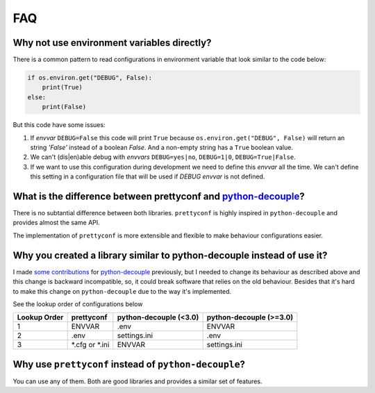 FAQ
---

Why not use environment variables directly?
~~~~~~~~~~~~~~~~~~~~~~~~~~~~~~~~~~~~~~~~~~~

There is a common pattern to read configurations in environment variable that
look similar to the code below:

.. code-block:: python

    if os.environ.get("DEBUG", False):
        print(True)
    else:
        print(False)

But this code have some issues:

#. If *envvar* ``DEBUG=False`` this code will print ``True`` because
   ``os.environ.get("DEBUG", False)`` will return an string `'False'` instead
   of a boolean `False`. And a non-empty string has a ``True`` boolean value.
#. We can't (dis|en)able debug with *envvars* ``DEBUG=yes|no``, ``DEBUG=1|0``,
   ``DEBUG=True|False``.
#. If we want to use this configuration during development we need to define
   this *envvar* all the time. We can't define this setting in a configuration
   file that will be used if `DEBUG` *envvar* is not defined.


What is the difference between prettyconf and python-decouple_?
~~~~~~~~~~~~~~~~~~~~~~~~~~~~~~~~~~~~~~~~~~~~~~~~~~~~~~~~~~~~~~~

There is no subtantial difference between both libraries. ``prettyconf`` is
highly inspired in ``python-decouple`` and provides almost the same API.

The implementation of ``prettyconf`` is more extensible and flexible to make
behaviour configurations easier.


Why you created a library similar to python-decouple instead of use it?
~~~~~~~~~~~~~~~~~~~~~~~~~~~~~~~~~~~~~~~~~~~~~~~~~~~~~~~~~~~~~~~~~~~~~~~

I made some_ contributions_ for python-decouple_ previously, but I needed
to change its behaviour as described above and this change is backward
incompatible, so, it could break software that relies on the old behaviour.
Besides that it's hard to make this change on ``python-decouple`` due to
the way it's implemented.

See the lookup order of configurations below

+---------------+-----------------+------------------------+-------------------------+
| Lookup Order  | prettyconf      | python-decouple (<3.0) | python-decouple (>=3.0) |
+===============+=================+========================+=========================+
| 1             | ENVVAR          | .env                   | ENVVAR                  |
+---------------+-----------------+------------------------+-------------------------+
| 2             | .env            | settings.ini           | .env                    |
+---------------+-----------------+------------------------+-------------------------+
| 3             | *.cfg or *.ini  | ENVVAR                 | settings.ini            |
+---------------+-----------------+------------------------+-------------------------+

.. _some: https://github.com/henriquebastos/python-decouple/pull/4
.. _contributions: https://github.com/henriquebastos/python-decouple/pull/5


Why use ``prettyconf`` instead of ``python-decouple``?
~~~~~~~~~~~~~~~~~~~~~~~~~~~~~~~~~~~~~~~~~~~~~~~~~~~~~~

You can use any of them. Both are good libraries and provides a similar set of
features.


.. _`python-decouple`: https://github.com/henriquebastos/python-decouple
